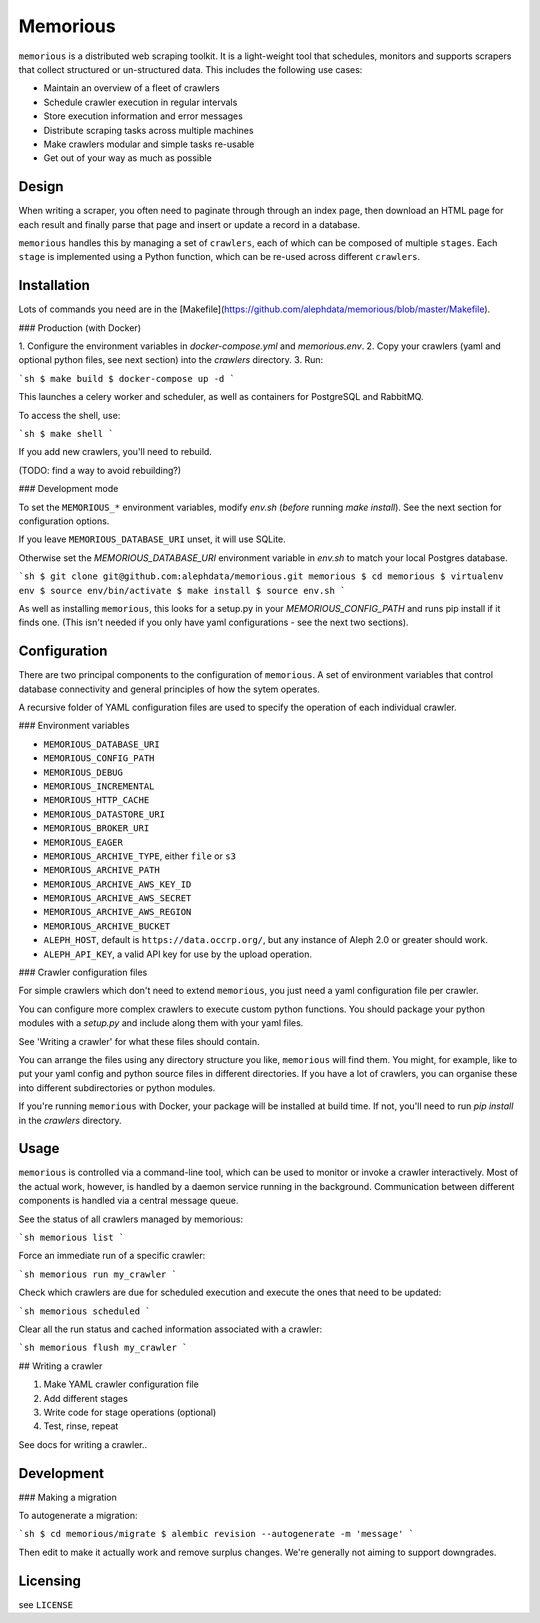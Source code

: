 Memorious
=========

``memorious`` is a distributed web scraping toolkit. It is a light-weight tool
that schedules, monitors and supports scrapers that collect structured or
un-structured data. This includes the following use cases:

* Maintain an overview of a fleet of crawlers
* Schedule crawler execution in regular intervals
* Store execution information and error messages
* Distribute scraping tasks across multiple machines
* Make crawlers modular and simple tasks re-usable
* Get out of your way as much as possible

------
Design
------

When writing a scraper, you often need to paginate through through an index
page, then download an HTML page for each result and finally parse that page
and insert or update a record in a database.

``memorious`` handles this by managing a set of ``crawlers``, each of which 
can be composed of multiple ``stages``. Each ``stage`` is implemented using a
Python function, which can be re-used across different ``crawlers``.

------------
Installation
------------

Lots of commands you need are in the [Makefile](https://github.com/alephdata/memorious/blob/master/Makefile).

### Production (with Docker)

1. Configure the environment variables in `docker-compose.yml` and 
`memorious.env`. 
2. Copy your crawlers (yaml and optional python files, see next section) into 
the `crawlers` directory.
3. Run:

```sh
$ make build
$ docker-compose up -d 
```

This launches a celery worker and scheduler, as well as containers for 
PostgreSQL and RabbitMQ.

To access the shell, use:

```sh
$ make shell
```

If you add new crawlers, you'll need to rebuild.

(TODO: find a way to avoid rebuilding?)

### Development mode

To set the ``MEMORIOUS_*`` environment variables, modify `env.sh` (*before* 
running `make install`). See the next section for configuration options.

If you leave ``MEMORIOUS_DATABASE_URI`` unset, it will use SQLite.

Otherwise set the `MEMORIOUS_DATABASE_URI` environment
variable in `env.sh` to match your local Postgres database.

```sh
$ git clone git@github.com:alephdata/memorious.git memorious
$ cd memorious
$ virtualenv env
$ source env/bin/activate
$ make install
$ source env.sh
```

As well as installing ``memorious``, this looks for a setup.py in your 
`MEMORIOUS_CONFIG_PATH` and runs pip install if it finds one. (This isn't 
needed if you only have yaml configurations - see the next two sections).

-------------
Configuration
-------------

There are two principal components to the configuration of ``memorious``. A
set of environment variables that control database connectivity and general
principles of how the sytem operates. 

A recursive folder of YAML configuration files are used to specify the 
operation of each individual crawler.

### Environment variables

* ``MEMORIOUS_DATABASE_URI``
* ``MEMORIOUS_CONFIG_PATH``
* ``MEMORIOUS_DEBUG``
* ``MEMORIOUS_INCREMENTAL``
* ``MEMORIOUS_HTTP_CACHE``
* ``MEMORIOUS_DATASTORE_URI``
* ``MEMORIOUS_BROKER_URI``
* ``MEMORIOUS_EAGER``

* ``MEMORIOUS_ARCHIVE_TYPE``, either ``file`` or ``s3``
* ``MEMORIOUS_ARCHIVE_PATH``
* ``MEMORIOUS_ARCHIVE_AWS_KEY_ID``
* ``MEMORIOUS_ARCHIVE_AWS_SECRET``
* ``MEMORIOUS_ARCHIVE_AWS_REGION``
* ``MEMORIOUS_ARCHIVE_BUCKET``

* ``ALEPH_HOST``, default is ``https://data.occrp.org/``, but any instance
  of Aleph 2.0 or greater should work.
* ``ALEPH_API_KEY``, a valid API key for use by the upload operation.

### Crawler configuration files

For simple crawlers which don't need to extend ``memorious``, you just need
a yaml configuration file per crawler.

You can configure more complex crawlers to execute custom python functions. You 
should package your python modules with a `setup.py` and include along them with 
your yaml files.

See 'Writing a crawler' for what these files should contain.

You can arrange the files using any directory structure you like, ``memorious`` will
find them. You might, for example, like to put your yaml config and python source
files in different directories. If you have a lot of crawlers, you can organise
these into different subdirectories or python modules.

If you're running ``memorious`` with Docker, your package will be installed at
build time. If not, you'll need to run `pip install` in the `crawlers` directory.


-----
Usage
-----

``memorious`` is controlled via a command-line tool, which can be used to monitor
or invoke a crawler interactively. Most of the actual work, however, is handled
by a daemon service running in the background. Communication between different
components is handled via a central message queue.

See the status of all crawlers managed by memorious:

```sh
memorious list
```

Force an immediate run of a specific crawler:

```sh
memorious run my_crawler
```

Check which crawlers are due for scheduled execution and execute the ones that
need to be updated:

```sh
memorious scheduled
```

Clear all the run status and cached information associated with a crawler:

```sh
memorious flush my_crawler
```

## Writing a crawler

1. Make YAML crawler configuration file
2. Add different stages
3. Write code for stage operations (optional)
4. Test, rinse, repeat

See docs for writing a crawler..

-----------
Development
-----------

### Making a migration

To autogenerate a migration:

```sh
$ cd memorious/migrate
$ alembic revision --autogenerate -m 'message'
```

Then edit to make it actually work and remove surplus changes. We're generally
not aiming to support downgrades.

---------
Licensing
---------

see ``LICENSE``
